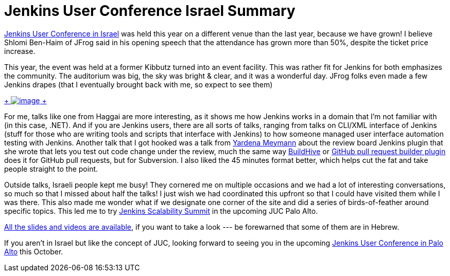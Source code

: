 = Jenkins User Conference Israel Summary
:page-tags: general , meetup ,juc
:page-author: kohsuke

https://www.cloudbees.com/jenkins/juc2013/juc2013-israel.cb[Jenkins User Conference in Israel] was held this year on a different venue than the last year, because we have grown! I believe Shlomi Ben-Haim of JFrog said in his opening speech that the attendance has grown more than 50%, despite the ticket price increase. +

This year, the event was held at a former Kibbutz turned into an event facility. This was rather fit for Jenkins for both emphasizes the community. The auditorium was big, the sky was bright & clear, and it was a wonderful day. JFrog folks even made a few Jenkins drapes (that I eventually brought back with me, so expect to see them) +

https://www.flickr.com/photos/12508267@N00/sets/72157634590095116/[ +
image:https://farm4.staticflickr.com/3792/9260327854_40e0e95e48_n.jpg[image] +
]


For me, talks like one from Haggai are more interesting, as it shows me how Jenkins works in a domain that I’m not familiar with (in this case, .NET). And if you are Jenkins users, there are all sorts of talks, ranging from talks on CLI/XML interface of Jenkins (stuff for those who are writing tools and scripts that interface with Jenkins) to how someone managed user interface automation testing with Jenkins. Another talk that I got hooked was a talk from https://www.cloudbees.com/jenkins/juc2013/juc2013-israel-abstracts.cb#YardenaMeymann[Yardena Meymann] about the review board Jenkins plugin that she wrote that lets you test out code change under the review, much the same way https://buildhive.cloudbees.com/[BuildHive] or https://wiki.jenkins.io/display/JENKINS/Github+pull+request+builder+plugin[GitHub pull request builder plugin] does it for GitHub pull requests, but for Subversion. I also liked the 45 minutes format better, which helps cut the fat and take people straight to the point. +

Outside talks, Israeli people kept me busy! They cornered me on multiple occasions and we had a lot of interesting conversations, so much so that I missed about half the talks! I just wish we had coordinated this upfront so that I could have visited them while I was there. This also made me wonder what if we designate one corner of the site and did a series of birds-of-feather around specific topics. This led me to try https://www.meetup.com/jenkinsmeetup/events/126595572/[Jenkins Scalability Summit] in the upcoming JUC Palo Alto. +

https://www.cloudbees.com/jenkins/juc2013/juc2013-israel.cb[All the slides and videos are available], if you want to take a look --- be forewarned that some of them are in Hebrew. +

If you aren’t in Israel but like the concept of JUC, looking forward to seeing you in the upcoming https://www.eventbrite.com/event/6367028955[Jenkins User Conference in Palo Alto] this October.
